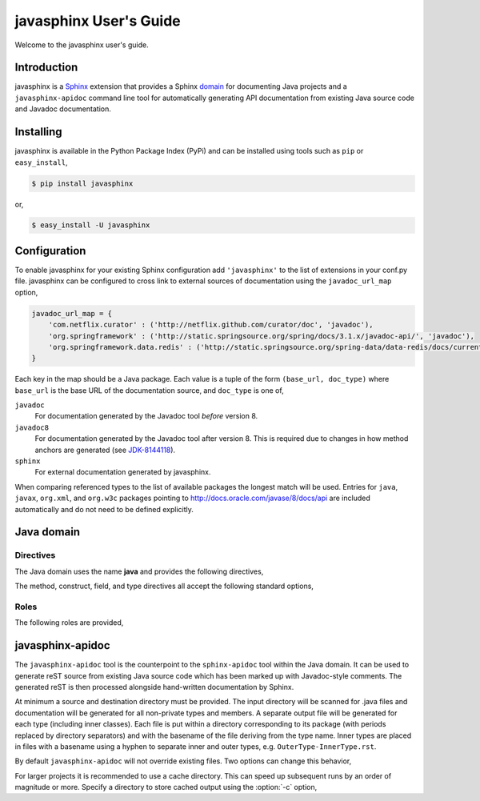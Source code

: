
#######################
javasphinx User's Guide
#######################

Welcome to the javasphinx user's guide.

Introduction
============

javasphinx is a Sphinx_ extension that provides a Sphinx domain_ for documenting
Java projects and a ``javasphinx-apidoc`` command line tool for automatically
generating API documentation from existing Java source code and Javadoc
documentation.

.. _Sphinx: http://sphinx-doc.org
.. _domain: http://sphinx-doc.org/domains.html

Installing
==========

javasphinx is available in the Python Package Index (PyPi) and can be installed
using tools such as ``pip`` or ``easy_install``,

.. code-block:: sh

   $ pip install javasphinx

or,

.. code-block:: sh

   $ easy_install -U javasphinx

Configuration
=============

To enable javasphinx for your existing Sphinx configuration add ``'javasphinx'``
to the list of extensions in your conf.py file. javasphinx can be configured to
cross link to external sources of documentation using the ``javadoc_url_map``
option,

.. code-block:: python

   javadoc_url_map = {
       'com.netflix.curator' : ('http://netflix.github.com/curator/doc', 'javadoc'),
       'org.springframework' : ('http://static.springsource.org/spring/docs/3.1.x/javadoc-api/', 'javadoc'),
       'org.springframework.data.redis' : ('http://static.springsource.org/spring-data/data-redis/docs/current/api/', 'javadoc')
   }

Each key in the map should be a Java package. Each value is a tuple of the form
``(base_url, doc_type)`` where ``base_url`` is the base URL of the documentation
source, and ``doc_type`` is one of,

``javadoc``
  For documentation generated by the Javadoc tool *before* version 8.

``javadoc8``
  For documentation generated by the Javadoc tool after version 8. This is
  required due to changes in how method anchors are generated (see JDK-8144118_).

``sphinx``
  For external documentation generated by javasphinx.

When comparing referenced types to the list of available packages the longest
match will be used. Entries for ``java``, ``javax``, ``org.xml``, and
``org.w3c`` packages pointing to http://docs.oracle.com/javase/8/docs/api are
included automatically and do not need to be defined explicitly.

.. _JDK-8144118: https://bugs.openjdk.java.net/browse/JDK-8144118

Java domain
===========

Directives
----------

The Java domain uses the name **java** and provides the following directives,

.. rst:directive:: .. java:type:: type-signature

   Describe a Java type. The signature can represent either a class, interface,
   enum or annotation declaration.

   Use the ``param`` field to document type parameters.

   Example,

   .. code-block:: rst

      .. java:type:: public interface List<E> extends Collection<E>, Iterable<E>

         An ordered collection (also known as a *sequence*)

         :param E: type of item stored by the list

   produces,

      .. java:type:: public interface List<E> extends Collection<E>, Iterable<E>

         An ordered collection (also known as a *sequence*)

         :param E: type of item stored by the list

.. rst:directive:: .. java:field:: field-signature

   Describe a Java field.

.. rst:directive:: .. java:method:: method-signature

   Describe a Java method.

   Use the ``param`` field to document parameters.

   Use the ``throws`` field to document exceptions thrown by the method.

   Use the ``return`` field to document the return type

.. rst:directive:: .. java:construct:: constructor-signature

   Describe a Java constructor.

   Use the ``param`` field to document parameters.

   Use the ``throws`` field to document exceptions thrown by the constructor.

.. rst:directive:: .. java:package:: package

   Provide package-level documentation and also sets the active package for the
   type, method, field, constructors, and references that follow.

   Use the ``:noindex:`` option if the directive is only being used to specify
   the active package. Only one directive for a given package should exclude
   ``:noindex:``.

.. rst:directive:: .. java:import:: package type

   Declare the given type as being provided by the given package. This
   information helps javasphinx create cross references for types in type,
   method, and field declarations. It also allows explicit cross references
   (using the ``java:ref`` role) to exclude the package qualification.

The method, construct, field, and type directives all accept the following
standard options,

.. describe:: package

   Specify the package the declaration is within. Can be used instead of, or to
   override, a ``java:package`` directive.

.. describe:: outertype

   Specify the class/interface the documented object is contained within. This
   option should be provided for any constructor, method, or field directive
   that isn't nested within a corresponding type directive.

Roles
-----

The following roles are provided,

.. rst:role:: java:ref

   This role can be used to create a cross reference to any object type within
   the Java domain. Aliases for this role include ``java:meth``, ``java:type``,
   ``java:field``, ``java:package``, and ``java:construct``.

   An explicit title can be provided by using the standard ``title <reference>``
   syntax.

.. rst:role:: java:extdoc

   This role can be used to explicitly link to an externally documented
   type. The reference must be fully qualified and supports an explicit title
   using the ``title <reference>`` syntax.

   The ``java:ref`` role will also create external references as a fall-back if
   it can't find a matching local declaration so using this role is not strictly
   necessary.

javasphinx-apidoc
=================

The ``javasphinx-apidoc`` tool is the counterpoint to the ``sphinx-apidoc`` tool
within the Java domain. It can be used to generate reST source from existing
Java source code which has been marked up with Javadoc-style comments. The
generated reST is then processed alongside hand-written documentation by Sphinx.

At minimum a source and destination directory must be provided. The input
directory will be scanned for .java files and documentation will be generated
for all non-private types and members. A separate output file will be generated
for each type (including inner classes). Each file is put within a directory
corresponding to its package (with periods replaced by directory separators) and
with the basename of the file deriving from the type name. Inner types are
placed in files with a basename using a hyphen to separate inner and outer
types, e.g. ``OuterType-InnerType.rst``.

By default ``javasphinx-apidoc`` will not override existing files. Two options
can change this behavior,

.. option:: -f, --force

   All existing output files will be rewritten. If a cache directory is
   specified it will be rebuilt.

.. option:: -u, --update

   Updated source files will have their corresponding output files
   updated. Unchanged files will be left alone. Most projects will want to use
   this option.

For larger projects it is recommended to use a cache directory. This can speed
up subsequent runs by an order of magnitude or more. Specify a directory to
store cached output using the :option:`-c` option,

.. option:: -c, --cache-dir

   Specify a directory to cache intermediate documentation representations. This
   directory will be created if it does not already exist.
